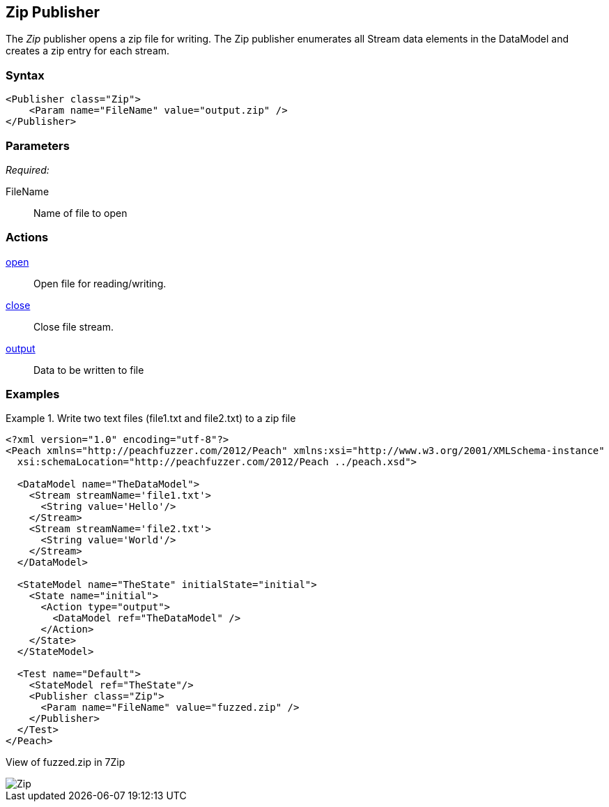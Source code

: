 <<<
[[Publishers_Zip]]
== Zip Publisher

The _Zip_ publisher opens a zip file for writing.
The Zip publisher enumerates all Stream data elements in the DataModel and creates a zip entry for each stream.

=== Syntax

[source,xml]
----
<Publisher class="Zip">
    <Param name="FileName" value="output.zip" />
</Publisher>
----

=== Parameters

_Required:_

FileName:: Name of file to open

=== Actions

xref:Action_open[open]:: Open file for reading/writing.
xref:Action_close[close]:: Close file stream.
xref:Action_output[output]:: Data to be written to file

=== Examples

.Write two text files (file1.txt and file2.txt) to a zip file
===============
[source,xml]
----
<?xml version="1.0" encoding="utf-8"?>
<Peach xmlns="http://peachfuzzer.com/2012/Peach" xmlns:xsi="http://www.w3.org/2001/XMLSchema-instance"
  xsi:schemaLocation="http://peachfuzzer.com/2012/Peach ../peach.xsd">

  <DataModel name="TheDataModel">
    <Stream streamName='file1.txt'>
      <String value='Hello'/>
    </Stream>
    <Stream streamName='file2.txt'>
      <String value='World'/>
    </Stream>
  </DataModel>

  <StateModel name="TheState" initialState="initial">
    <State name="initial">
      <Action type="output">
        <DataModel ref="TheDataModel" />
      </Action>
    </State>
  </StateModel>

  <Test name="Default">
    <StateModel ref="TheState"/>
    <Publisher class="Zip">
      <Param name="FileName" value="fuzzed.zip" />
    </Publisher>
  </Test>
</Peach>
----

View of fuzzed.zip in 7Zip

image::{images}/DevGuide/Publishers/Zip.png[]

===============
